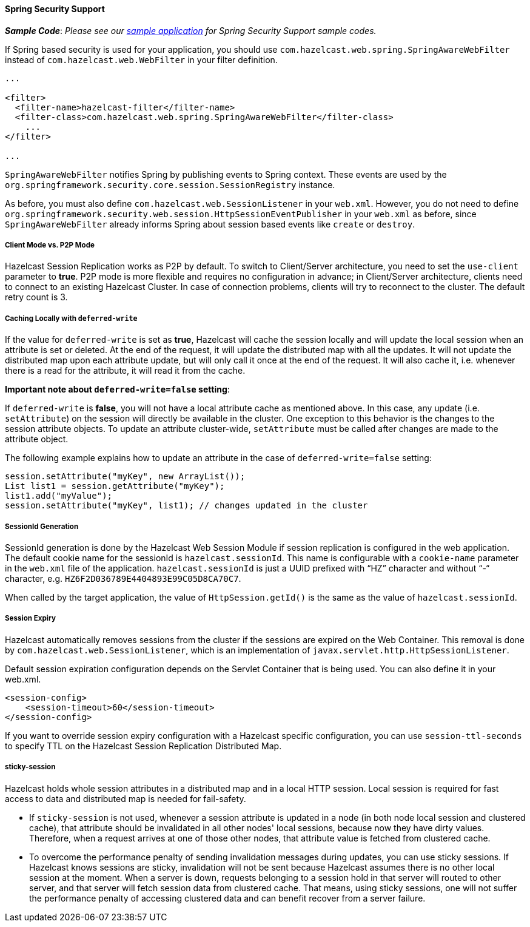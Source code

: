 

[[spring-security-support]]
==== Spring Security Support

*_Sample Code_*: _Please see our https://github.com/hazelcast/hazelcast-code-samples/tree/master/hazelcast-integration/spring-security[sample application] for Spring Security Support sample codes._

If Spring based security is used for your application, you should use `com.hazelcast.web.spring.SpringAwareWebFilter` instead of `com.hazelcast.web.WebFilter` in your filter definition.

```xml
...

<filter>
  <filter-name>hazelcast-filter</filter-name>
  <filter-class>com.hazelcast.web.spring.SpringAwareWebFilter</filter-class>
    ...
</filter> 

...
```

`SpringAwareWebFilter` notifies Spring by publishing events to Spring context. These events are used by the `org.springframework.security.core.session.SessionRegistry` instance. 

As before, you must also define `com.hazelcast.web.SessionListener` in your `web.xml`. However, you do not need to define `org.springframework.security.web.session.HttpSessionEventPublisher` in your `web.xml` as before, since `SpringAwareWebFilter` already informs Spring about session based events like `create` or `destroy`. 

===== Client Mode vs. P2P Mode

Hazelcast Session Replication works as P2P by default. To switch to Client/Server architecture, you need to set the `use-client` parameter to *true*. P2P mode is more flexible and requires no configuration in advance; in Client/Server architecture, clients need to connect to an existing Hazelcast Cluster. In case of connection problems, clients will try to reconnect to the cluster. The default retry count is 3.

===== Caching Locally with `deferred-write`

If the value for `deferred-write` is set as *true*, Hazelcast will cache the session locally and will update the local session when an attribute is set or deleted. At the end of the request, it will update the distributed map with all the updates. It will not update the distributed map upon each attribute update, but will only call it once at the end of the request. It will also cache it, i.e. whenever there is a read for the attribute, it will read it from the cache. 

*Important note about `deferred-write=false` setting*:

If `deferred-write` is *false*, you will not have a local attribute cache as mentioned above. In this case, any update (i.e. `setAttribute`) on the session will directly be available in the cluster. One exception to this behavior is the changes to the session attribute objects. To update an attribute cluster-wide, `setAttribute` must be called after changes are made to the attribute object.

The following example explains how to update an attribute in the case of `deferred-write=false` setting: 

```
session.setAttribute("myKey", new ArrayList());
List list1 = session.getAttribute("myKey");
list1.add("myValue"); 
session.setAttribute("myKey", list1); // changes updated in the cluster
```

===== SessionId Generation

SessionId generation is done by the Hazelcast Web Session Module if session replication is configured in the web application. The default cookie name for the sessionId is `hazelcast.sessionId`. This name is configurable with a `cookie-name` parameter in the `web.xml` file of the application.
`hazelcast.sessionId` is just a UUID prefixed with “HZ” character and without “-“ character, e.g. `HZ6F2D036789E4404893E99C05D8CA70C7`.

When called by the target application, the value of `HttpSession.getId()` is the same as the value of `hazelcast.sessionId`.

===== Session Expiry

Hazelcast automatically removes sessions from the cluster if the sessions are expired on the Web Container. This removal is done by `com.hazelcast.web.SessionListener`, which is an implementation of `javax.servlet.http.HttpSessionListener`. 

Default session expiration configuration depends on the Servlet Container that is being used. You can also define it in your web.xml.

```xml
<session-config>
    <session-timeout>60</session-timeout>
</session-config>
```

If you want to override session expiry configuration with a Hazelcast specific configuration, you can use `session-ttl-seconds` to specify TTL on the Hazelcast Session Replication Distributed Map.

===== sticky-session

Hazelcast holds whole session attributes in a distributed map and in a local HTTP session. Local session is required for fast access to data and distributed map is needed for fail-safety.

* If `sticky-session` is not used, whenever a session attribute is updated in a node (in both node local session and clustered cache), that attribute should be invalidated in all other nodes' local sessions, because now they have dirty values. Therefore, when a request arrives at one of those other nodes, that attribute value is fetched from clustered cache.
* To overcome the performance penalty of sending invalidation messages during updates, you can use sticky sessions. If Hazelcast knows sessions are sticky, invalidation will not be sent because Hazelcast assumes there is no other local session at the moment. When a server is down, requests belonging to a session hold in that server will routed to other server, and that server will fetch session data from clustered cache. That means, using sticky sessions, one will not suffer the  performance penalty of accessing clustered data and can benefit recover from a server failure.
